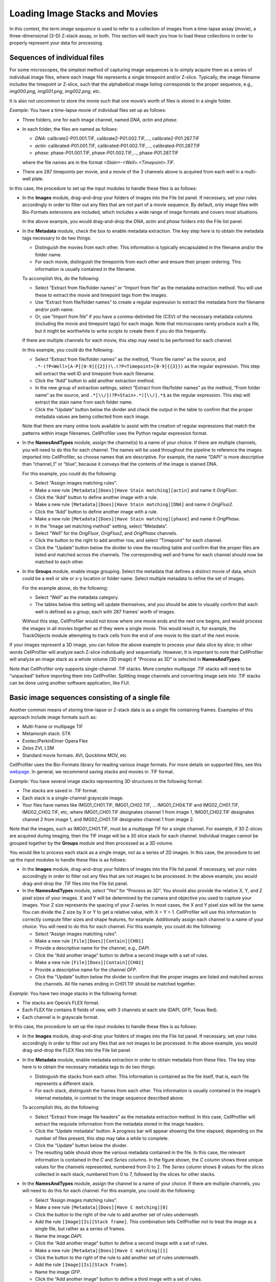 Loading Image Stacks and Movies
===============================

In this context, the term *image sequence* is used to refer to a
collection of images from a time-lapse assay (movie), a
three-dimensional (3-D) Z-stack assay, or both. This section will teach
you how to load these collections in order to properly represent your
data for processing.

Sequences of individual files
~~~~~~~~~~~~~~~~~~~~~~~~~~~~~

For some microscopes, the simplest method of capturing image sequences
is to simply acquire them as a series of individual image files, where
each image file represents a single timepoint and/or Z-slice. Typically,
the image filename includes the timepoint or Z-slice, such that the
alphabetical image listing corresponds to the proper sequence, e.g.,
*img000.png*, *img001.png*, *img002.png*, etc.

It is also not uncommon to store the movie such that one movie’s worth
of files is stored in a single folder.

*Example:* You have a time-lapse movie of individual files set up as
follows:

-  Three folders, one for each image channel, named *DNA*, *actin* and
   *phase*.
-  In each folder, the files are named as follows:

   -  *DNA*: calibrate2-P01.001.TIF, calibrate2-P01.002.TIF,…,
      calibrate2-P01.287.TIF
   -  *actin*: calibrated-P01.001.TIF, calibrated-P01.002.TIF,…,
      calibrated-P01.287.TIF
   -  *phase*: phase-P01.001.TIF, phase-P01.002.TIF,…, phase-P01.287.TIF

   where the file names are in the format
   *<Stain>-<Well>.<Timepoint>.TIF*.
-  There are 287 timepoints per movie, and a movie of the 3 channels
   above is acquired from each well in a multi-well plate.

In this case, the procedure to set up the input modules to handle these
files is as follows:

-  In the **Images** module, drag-and-drop your folders of images into the
   File list panel. If necessary, set your rules accordingly in order to
   filter out any files that are not part of a movie sequence. By default,
   only image files with Bio-Formats extensions are included, which
   includes a wide range of image formats and covers most situations.

   In the above example, you would drag-and-drop the *DNA*, *actin* and
   *phase* folders into the File list panel.

-  In the **Metadata** module, check the box to enable metadata
   extraction. The key step here is to obtain the metadata tags
   necessary to do two things:

   -  Distinguish the movies from each other. This information is
      typically encapsulated in the filename and/or the folder name.
   -  For each movie, distinguish the timepoints from each other and
      ensure their proper ordering. This information is usually
      contained in the filename.

   To accomplish this, do the following:

   -  Select “Extract from file/folder names” or “Import from file” as
      the metadata extraction method. You will use these to extract the
      movie and timepoint tags from the images.
   -  Use “Extract from file/folder names” to create a regular expression to
      extract the metadata from the filename and/or path name.
   -  Or, use “Import from file” if you have a comma-delimited
      file (CSV) of the necessary metadata columns (including the movie
      and timepoint tags) for each image. Note that microscopes rarely
      produce such a file, but it might be worthwhile to write scripts
      to create them if you do this frequently.

   If there are multiple channels for each movie, this step may need to
   be performed for each channel.

   In this example, you could do the following:

   -  Select “Extract from file/folder names” as the method, “From file name”
      as the source, and
      ``.*-(?P<Well>[A-P][0-9]{{2}})\.(?P<Timepoint>[0-9]{{3}})`` as the
      regular expression. This step will extract the well ID and
      timepoint from each filename.
   -  Click the “Add” button to add another extraction method.
   -  In the new group of extraction settings, select
      “Extract from file/folder names” as the method, “From folder name” as the
      source, and ``.*[\\/](?P<Stain>.*)[\\/].*$`` as the regular
      expression. This step will extract the stain name from each folder
      name.
   -  Click the “Update” button below the divider and check the output
      in the table to confirm that the proper metadata values are being
      collected from each image.
      
   Note that there are many online tools available to assist with the
   creation of regular expressions that match the patterns within image
   filenames. CellProfiler uses the Python regular expression format.

-  In the **NamesAndTypes** module, assign the channel(s) to a name of
   your choice. If there are multiple channels, you will need to do this
   for each channel. The names will be used throughout the pipeline to
   reference the images imported into CellProfiler, so choose names that
   are descriptive. For example, the name “DAPI” is more descriptive
   than “channel\_1” or “blue”, because it conveys that the contents of
   the image is stained DNA.

   For this example, you could do the following:

   -  Select “Assign images matching rules”.
   -  Make a new rule
      ``[Metadata][Does][Have Stain matching][actin]`` and
      name it *OrigFluor*.
   -  Click the “Add” button to define another image with a rule.
   -  Make a new rule
      ``[Metadata][Does][Have Stain matching][DNA]`` and
      name it *OrigFluo2*.
   -  Click the “Add” button to define another image with a rule.
   -  Make a new rule
      ``[Metadata][Does][Have Stain matching][phase]`` and
      name it *OrigPhase*.
   -  In the “Image set matching method” setting, select “Metadata”.
   -  Select “Well” for the *OrigFluor*, *OrigFluo2*, and *OrigPhase*
      channels.
   -  Click the |icon_add| button to the right to add another row, and
      select “Timepoint” for each channel.
   -  Click the “Update” button below the divider to view the resulting
      table and confirm that the proper files are listed and matched
      across the channels. The corresponding well and frame for each
      channel should now be matched to each other.

-  In the **Groups** module, enable image grouping. Select the metadata
   that defines a distinct movie of data, which could be a well or site or
   x-y location or folder name. Select multiple metadata to refine the set
   of images.

   For the example above, do the following:

   -  Select “Well” as the metadata category.
   -  The tables below this setting will update themselves, and you
      should be able to visually confirm that each well is defined as a
      group, each with 287 frames’ worth of images.

   Without this step, CellProfiler would not know where one movie ends
   and the next one begins, and would process the images in all movies
   together as if they were a single movie. This would result in, for
   example, the TrackObjects module attempting to track cells from the
   end of one movie to the start of the next movie.

If your images represent a 3D image, you can follow the above example to
process your data slice by slice; in other words CellProfiler
will analyze each Z-slice individually and sequentially. However, It is important to note that CellProfiler
will analyze an image stack as a whole volume
(3D image) if "Process as 3D" is selected in **NamesAndTypes**.

Note that CellProfiler only supports single-channel .TIF stacks. More
complex multipage .TIF stacks will need to be “unpacked” before
importing them into CellProfiler. Splitting image channels and
converting image sets into .TIF stacks can be done using another
software application, like FIJI.

Basic image sequences consisting of a single file
~~~~~~~~~~~~~~~~~~~~~~~~~~~~~~~~~~~~~~~~~~~~~~~~~

Another common means of storing time-lapse or Z-stack data is as a
single file containing frames. Examples of this approach include image
formats such as:

-  Multi-frame or multipage TIF
-  Metamorph stack: STK
-  Evotec/PerkinElmer Opera Flex
-  Zeiss ZVI, LSM
-  Standard movie formats: AVI, Quicktime MOV, etc

CellProfiler uses the Bio-Formats library for reading various image
formats. For more details on supported files, see this `webpage`_. In
general, we recommend saving stacks and movies in .TIF format.

*Example:* You have several image stacks representing 3D structures in
the following format:

-  The stacks are saved in .TIF format.
-  Each stack is a single-channel grayscale image.
-  Your files have names like IMG01\_CH01.TIF, IMG01\_CH02.TIF, …
   IMG01\_CH04.TIF and IMG02\_CH01.TIF, IMG02\_CH02.TIF, etc, where
   IMG01\_CH01.TIF designates channel 1 from image 1, IMG01\_CH02.TIF
   designates channel 2 from image 1, and IMG02\_CH01.TIF designates
   channel 1 from image 2.

Note that the images, such as IMG01\_CH01.TIF, must be a multipage TIF
for a single channel. For example, if 30 Z-slices are acquired during
imaging, then the TIF image will be a 30 slice stack for each channel.
Individual images cannot be grouped together by the **Groups** module
and then processed as a 3D volume.

You would like to process each stack as a single image, not as a series
of 2D images. In this case, the procedure to set up the input modules to
handle these files is as follows:

-  In the **Images** module, drag-and-drop your folders of images into
   the File list panel. If necessary, set your rules accordingly in
   order to filter out any files that are not images to be processed.
   In the above example, you would drag-and-drop the .TIF files into the
   File list panel.
-  In the **NamesAndTypes** module, select “Yes” for “Process as 3D”. You
   should also provide the relative X, Y, and Z pixel sizes of your
   images. X and Y will be determined by the camera and objective you
   used to capture your images. Your Z size represents the spacing of
   your Z-series. In most cases, the X and Y pixel size will be the
   same. You can divide the Z size by X or Y to get a relative value,
   with X = Y = 1. CellProfiler will use this information to correctly
   compute filter sizes and shape features, for example.
   Additionally assign each channel to a name of your choice. You will
   need to do this for each channel. For this example, you could do the
   following:

   -  Select “Assign images matching rules”.
   -  Make a new rule ``[File][Does][Contain][CH01]``
   -  Provide a descriptive name for the channel, e.g., *DAPI*.
   -  Click the “Add another image” button to define a second image with
      a set of rules.
   -  Make a new rule ``[File][Does][Contain][CH02]``
   -  Provide a descriptive name for the channel *GFP*.
   -  Click the “Update” button below the divider to confirm that the
      proper images are listed and matched across the channels. All file
      names ending in CH01.TIF should be matched together.

*Example:* You have two image stacks in the following format:

-  The stacks are Opera’s FLEX format.
-  Each FLEX file contains 8 fields of view, with 3 channels at each
   site (DAPI, GFP, Texas Red).
-  Each channel is in grayscale format.

In this case, the procedure to set up the input modules to handle these
files is as follows:

-  In the **Images** module, drag-and-drop your folders of images into
   the File list panel. If necessary, set your rules accordingly in
   order to filter out any files that are not images to be processed.
   In the above example, you would drag-and-drop the FLEX files into the
   File list panel.
-  In the **Metadata** module, enable metadata extraction in order to
   obtain metadata from these files. The key step here is to obtain the
   necessary metadata tags to do two things:

   -  Distinguish the stacks from each other. This information is
      contained as the file itself, that is, each file represents a
      different stack.
   -  For each stack, distinguish the frames from each other. This
      information is usually contained in the image’s internal metadata,
      in contrast to the image sequence described above.

   To accomplish this, do the following:

   -  Select “Extract from image file headers” as the metadata extraction
      method. In this case, CellProfiler will extract the requisite
      information from the metadata stored in the image headers.
   -  Click the “Update metadata” button. A progress bar will appear
      showing the time elapsed; depending on the number of files
      present, this step may take a while to complete.
   -  Click the “Update” button below the divider.
   -  The resulting table should show the various metadata contained in
      the file. In this case, the relevant information is contained in
      the *C* and *Series* columns. In the figure shown, the *C* column
      shows three unique values for the channels represented, numbered
      from 0 to 2. The *Series* column shows 8 values for the slices
      collected in each stack, numbered from 0 to 7, followed by the
      slices for other stacks.

-  In the **NamesAndTypes** module, assign the channel to a name of your
   choice. If there are multiple channels, you will need to do this for
   each channel. For this example, you could do the following:

   -  Select “Assign images matching rules”.
   -  Make a new rule
      ``[Metadata][Does][Have C matching][0]``
   -  Click the |icon_add| button to the right of the rule to add another
      set of rules underneath.
   -  Add the rule ``[Image][Is][Stack frame]``. This combination tells
      CellProfiler not to treat the image as a single file, but rather
      as a series of frames.
   -  Name the image *DAPI*.
   -  Click the “Add another image” button to define a second image with
      a set of rules.
   -  Make a new rule
      ``[Metadata][Does][Have C matching][1]``
   -  Click the |icon_add| button to the right of the rule to add another
      set of rules underneath.
   -  Add the rule ``[Image][Is][Stack frame]``.
   -  Name the image *GFP*.
   -  Click the “Add another image” button to define a third image with
      a set of rules.
   -  Make a new rule
      ``[Metadata][Does][Have C matching][2]``
   -  Click the |icon_add| button to the right of the rule to add another
      set of rules underneath.
   -  Add the rule ``[Image][Is][Stack frame]``.
   -  Name the image *TxRed*.
   -  In the “Image set matching method” setting, select “Metadata”.
   -  Select “FileLocation” for the DAPI, GFP and TxRed channels. The
      FileLocation metadata tag identifies the individual stack, and
      selecting this parameter ensures that the channels are first
      matched within each stack, rather than across stacks.
   -  Click the |icon_add|  button to the right to add another row, and
      select *Series* for each channel.
   -  Click the “Update” button below the divider to confirm that the
      proper image slices are listed and matched across the channels.
      The corresponding *FileLocation* and *Series* for each channel
      should now be matched to each other.

-  In the **Groups** module, select the metadata that defines a distinct
   image stack. For the example above, do the following:

   -  Select “FileLocation” as the metadata category.
   -  The tables below this setting will update themselves, and you
      should be able to visually confirm that each of the two image
      stacks are defined as a group, each with 8 slices’ worth of
      images.

   Without this step, CellProfiler would not know where one stack ends
   and the next one begins, and would process the slices in all stacks
   together as if they were constituents of only one stack.

*Example:* You have four Z-stacks in the following format:

-  The stacks are in Zeiss’ CZI format.
-  Each stack consists of a number of slices with 4 channels (DAPI, GFP,
   Texas Red and Cy3) at each slice.
-  One stack has 9 slices, two stacks have 7 slices and the fourth has
   12 slices. Even though the stacks were collected with differing
   numbers of slices, the pipeline to be constructed is intended to
   analyze all stacks in the same manner.
-  Each slice is in grayscale format.

In this case, the procedure to set up the input modules to handle these
this file is as follows *(note that these Z-stacks will not be processed
as a 3D volume)*:

-  In the **Images** module, drag-and-drop your folders of images into
   the File list panel. If necessary, set your rules accordingly in
   order to filter out any files that are not images to be processed.
   In the above example, you would drag-and-drop the CZI files into the
   File list panel. In this case, the default “Images only” filter is
   sufficient to capture the necessary files.
-  In the **Metadata** module, enable metadata extraction in order to
   obtain metadata from these files. The key step here is to obtain the
   metadata tags necessary to do two things:

   -  Distinguish the stacks from each other. This information is
      contained as the file itself, that is, each file represents a
      different stack.
   -  For each stack, distinguish the z-planes from each other, ensuring
      proper ordering. This information is usually contained in the
      image file’s internal metadata.

   To accomplish this, do the following:

   -  Select “Extract from image file headers” as the metadata extraction
      method. In this case, CellProfiler will extract the requisite
      information from the metadata stored in the image headers.
   -  Click the “Update metadata” button. A progress bar will appear
      showing the time elapsed; depending on the number of files
      present, this step may take a while.
   -  Click the “Update” button below the divider.
   -  The resulting table should show the various metadata contained in
      the file. In this case, the relevant information is contained in
      the C and Z columns. The *C* column shows four unique values for
      the channels represented, numbered from 0 to 3. The *Z* column
      shows nine values for the slices represented from the first stack,
      numbered from 0 to 8.
   -  Of note in this case, for each file there is a single row
      summarizing this information. The *sizeC* column reports a value
      of 4 and *sizeZ* column shows a value of 9. You may need to scroll
      down the table to see this summary for the other stacks.

-  In the **NamesAndTypes** module, assign the channel(s) to a name of
   your choice. If there are multiple channels, you will need to do this
   for each channel.

   For the above example, you could do the following:

   -  Select “Assign images matching rules”.
   -  Make a new rule
      ``[Metadata][Does][Have C matching][0]``
   -  Click the |icon_add| button to the right of the rule to add another
      set of rule options.
   -  Add the rule ``[Image][Is][Stack frame]``.
   -  Name the image *DAPI*.
   -  Click the “Add another image” button to define a second image with
      a set of rules.
   -  Make a new rule
      ``[Metadata][Does][Have C matching][1]``
   -  Click the |icon_add| button to the right of the rule to add another
      set of rule options.
   -  Add the rule ``[Image][Is][Stack frame]``.
   -  Name the second image *GFP*.
   -  Click the “Add another image” button to define a third image with
      a set of rules.
   -  Make a new rule
      ``[Metadata][Does][Have C matching][2]``.
   -  Click the |icon_add| button to the right of the rule to add another
      set of rule options.
   -  Add the rule ``[Image][Is][Stack frame]``.
   -  Name the third image *TxRed*.
   -  Click the “Add another image” button to define a fourth image with
      set of rules.
   -  Make a new rule
      ``[Metadata][Does][Have C matching][3]``.
   -  Click the |icon_add| button to the right of the rule to add another
      set of rule options.
   -  Add the rule ``[Image][Is][Stack frame]``.
   -  Name the fourth image *Cy3*.
   -  In the “Image set matching method” setting, select “Metadata”.
   -  Select “FileLocation” for the *DAPI*,\ *GFP*,\ *TxRed*, and
      *Cy3*\ channels. The *FileLocation* identifies the individual
      stack, and selecting this parameter insures that the channels are
      matched within each stack, rather than across stacks.
   -  Click the |icon_add| button to the right to add another row, and
      select “Z” for each channel.
   -  Click “Update table” to confirm the channel matching. The
      corresponding *FileLocation* and *Z* for each channel should be
      matched to each other.

-  In the **Groups** module, select the metadata that defines a distinct
   image stack. For the example above, do the following:

   -  Select “FileLocation” as the metadata category.
   -  The tables below this setting will update themselves, and you
      should be able to visually confirm that each of the four image
      stacks are defined as a group, with 9, 7, 7 and 12 slices’ worth
      of images.

   Without this step, CellProfiler would not know where one stack ends
   and the next one begins, and would process the slices in all stacks
   together as if they were constituents of only one stack.

.. _webpage: http://docs.openmicroscopy.org/bio-formats/5.6.0/supported-formats.html

.. |icon_add| image:: ../images/module_add.png

